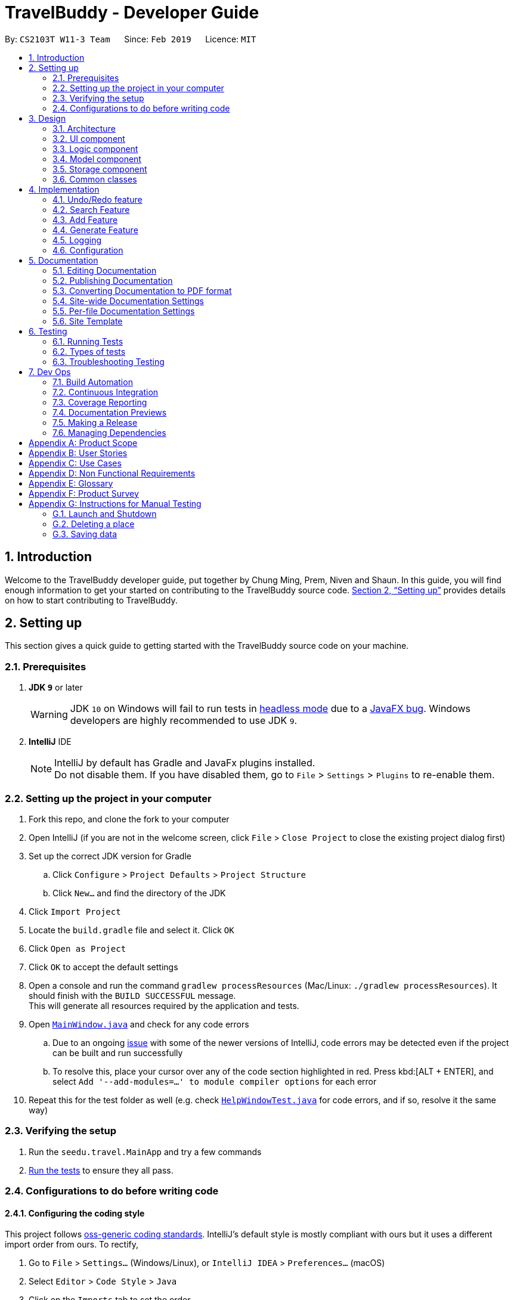 = TravelBuddy - Developer Guide
:site-section: DeveloperGuide
:toc:
:toc-title:
:toc-placement: preamble
:sectnums:
:imagesDir: images
:stylesDir: stylesheets
:xrefstyle: full
ifdef::env-github[]
:tip-caption: :bulb:
:note-caption: :information_source:
:warning-caption: :warning:
:experimental:
endif::[]
:repoURL: https://github.com/cs2103-ay1819s2-w11-3/main

By: `CS2103T W11-3 Team`      Since: `Feb 2019`      Licence: `MIT`


== Introduction

Welcome to the TravelBuddy developer guide, put together by Chung Ming, Prem, Niven and Shaun.
In this guide, you will find enough information to get your started on contributing to the TravelBuddy source code.
<<Setting up>> provides details on how to start contributing to TravelBuddy.

== Setting up

This section gives a quick guide to getting started with the TravelBuddy source code on your machine.

=== Prerequisites

. *JDK `9`* or later
+
[WARNING]
JDK `10` on Windows will fail to run tests in <<UsingGradle#Running-Tests, headless mode>> due to a https://github.com/javafxports/openjdk-jfx/issues/66[JavaFX bug].
Windows developers are highly recommended to use JDK `9`.

. *IntelliJ* IDE
+
[NOTE]
IntelliJ by default has Gradle and JavaFx plugins installed. +
Do not disable them. If you have disabled them, go to `File` > `Settings` > `Plugins` to re-enable them.


=== Setting up the project in your computer

. Fork this repo, and clone the fork to your computer
. Open IntelliJ (if you are not in the welcome screen, click `File` > `Close Project` to close the existing project dialog first)
. Set up the correct JDK version for Gradle
.. Click `Configure` > `Project Defaults` > `Project Structure`
.. Click `New...` and find the directory of the JDK
. Click `Import Project`
. Locate the `build.gradle` file and select it. Click `OK`
. Click `Open as Project`
. Click `OK` to accept the default settings
. Open a console and run the command `gradlew processResources` (Mac/Linux: `./gradlew processResources`). It should finish with the `BUILD SUCCESSFUL` message. +
This will generate all resources required by the application and tests.
. Open link:{repoURL}/src/main/java/seedu/address/ui/MainWindow.java[`MainWindow.java`] and check for any code errors
.. Due to an ongoing https://youtrack.jetbrains.com/issue/IDEA-189060[issue] with some of the newer versions of IntelliJ, code errors may be detected even if the project can be built and run successfully
.. To resolve this, place your cursor over any of the code section highlighted in red. Press kbd:[ALT + ENTER], and select `Add '--add-modules=...' to module compiler options` for each error
. Repeat this for the test folder as well (e.g. check link:{repoURL}/src/test/java/seedu/address/ui/HelpWindowTest.java[`HelpWindowTest.java`] for code errors, and if so, resolve it the same way)

=== Verifying the setup

. Run the `seedu.travel.MainApp` and try a few commands
. <<Testing,Run the tests>> to ensure they all pass.

=== Configurations to do before writing code

==== Configuring the coding style

This project follows https://github.com/oss-generic/process/blob/master/docs/CodingStandards.adoc[oss-generic coding standards]. IntelliJ's default style is mostly compliant with ours but it uses a different import order from ours. To rectify,

. Go to `File` > `Settings...` (Windows/Linux), or `IntelliJ IDEA` > `Preferences...` (macOS)
. Select `Editor` > `Code Style` > `Java`
. Click on the `Imports` tab to set the order

* For `Class count to use import with '\*'` and `Names count to use static import with '*'`: Set to `999` to prevent IntelliJ from contracting the import statements
* For `Import Layout`: The order is `import static all other imports`, `import java.\*`, `import javax.*`, `import org.\*`, `import com.*`, `import all other imports`. Add a `<blank line>` between each `import`

Optionally, you can follow the <<UsingCheckstyle#, UsingCheckstyle.adoc>> document to configure Intellij to check style-compliance as you write code.

==== Setting up CI

Set up Travis to perform Continuous Integration (CI) for your fork. See <<UsingTravis#, UsingTravis.adoc>> to learn how to set it up.

After setting up Travis, you can optionally set up coverage reporting for your team fork (see <<UsingCoveralls#, UsingCoveralls.adoc>>).

[NOTE]
Coverage reporting could be useful for a team repository that hosts the final version but it is not that useful for your personal fork.

Optionally, you can set up AppVeyor as a second CI (see <<UsingAppVeyor#, UsingAppVeyor.adoc>>).

[NOTE]
Having both Travis and AppVeyor ensures your App works on both Unix-based platforms and Windows-based platforms (Travis is Unix-based and AppVeyor is Windows-based)

==== Getting started with coding

When you are ready to start coding,

1. Get some sense of the overall design by reading <<Design-Architecture>>.
2. Take a look at <<GetStartedProgramming>>.

== Design

This section provides a high-level overview of overall architecture of TravelBuddy,
including the design and structure of components and their constituent classes.

[[Design-Architecture]]
=== Architecture

.Architecture Diagram
image::Architecture.png[width="600"]

The *_Architecture Diagram_* given above explains the high-level design of the App. Given below is a quick overview of each component.

[TIP]
The `.pptx` files used to create diagrams in this document can be found in the link:{repoURL}/docs/diagrams/[diagrams] folder. To update a diagram, modify the diagram in the pptx file, select the objects of the diagram, and choose `Save as picture`.

`Main` has only one class called link:{repoURL}/src/main/java/seedu/address/MainApp.java[`MainApp`]. It is responsible for,

* At app launch: Initializes the components in the correct sequence, and connects them up with each other.
* At shut down: Shuts down the components and invokes cleanup method where necessary.

<<Design-Commons,*`Commons`*>> represents a collection of classes used by multiple other components.
The following class plays an important role at the architecture level:

* `LogsCenter` : Used by many classes to write log messages to the App's log file.

The rest of the App consists of four components.

* <<Design-Ui,*`UI`*>>: The UI of the App.
* <<Design-Logic,*`Logic`*>>: The command executor.
* <<Design-Model,*`Model`*>>: Holds the data of the App in-memory.
* <<Design-Storage,*`Storage`*>>: Reads data from, and writes data to, the hard disk.

Each of the four components

* Defines its _API_ in an `interface` with the same name as the Component.
* Exposes its functionality using a `{Component Name}Manager` class.

For example, the `Logic` component (see the class diagram given below) defines it's API in the `Logic.java` interface and exposes its functionality using the `LogicManager.java` class.

.Class Diagram of the Logic Component
image::LogicClassDiagram.png[width="800"]

[discrete]
==== How the architecture components interact with each other

The _Sequence Diagram_ below shows how the components interact with each other for the scenario where the user issues the command `delete 1`.

.Component interactions for `delete 1` command
image::SDforDeletePlace.png[width="800"]

The sections below give more details of each component.

[[Design-Ui]]
=== UI component

.Structure of the UI Component
image::UiClassDiagram.png[width="800"]

The `UI` component uses JavaFx UI framework. The *layout* of these UI parts are defined in matching `.fxml` files that are in the `src/main/resources/view` folder. For example, the layout of the link:{repoURL}/src/main/java/seedu/address/ui/MainWindow.java[`MainWindow`] is specified in link:{repoURL}/src/main/resources/view/MainWindow.fxml[`MainWindow.fxml`]

The 'UI' component *controllers* are found in the `src/main/java/seedu/address/ui` folder. Each class corresponds to a specific `.fxml` file.

The `UI` component,

* Executes user commands using the `Logic` component.
* Listens for changes to `Model` data so that the UI can be updated with the modified data.

The UI consists of a `MainWindow` that is made up of various parts specified below.
All parts inherit from the abstract `UiPart` class.

*Brief overview* of each UI Component:

`MainWindow`: Consists of the main menu with `File` and `Help` dropdowns and the remaining UI parts below.

* `HelpWindow`: Webview to display UserGuide.html

* `CommandBox`: Directly below the main menu, CLI displayed here

* `ResultDisplay`: Displays CLI feedback to user, (eg. `Unknown command`, `Invalid command format!`)

* `StatusBarFooter`: At the bottom of MainWindow, reports the status of the TravelBudy application

* `PlaceListPanel`: On the left of BrowserPanel, displays Places as a VBox of PlaceListCards

** `PlaceListCard`: Labels for the Display index and Place data fields (CountryCode, Rating etc.) in a VBox the left,
Labels that display Name and actual Place data (CountryCode, Rating etc) in a VBox on the right.

* RightParentPanel: Parent panel for both `DisplayListPanel` and `ExtendedPlacePanel`,
contains helper methods for switching functionality, interacts with model and logic

** `DisplayListPanel`: Parent panel for analytics of all Places, the `generate` command displays this panel

*** `DisplayCard`: Displays `Chart` data in a bar graph

** `ExtendedPlacePanel`: Display an expanded view of all Place data. Photo attachments to be included here as well in future releases (beyond v1.4).

* `BrowserPanel`: *_Deprecated._* Opens on clicking the PlaceListCard, on the right of the PlaceListPanel.

*All CSS code can be found in `DarkTheme.css` and `Extensions.css`

[[Design-Logic]]
=== Logic component

[[fig-LogicClassDiagram]]
.Structure of the Logic Component
image::LogicClassDiagram.png[width="800"]

*API* :
link:{repoURL}/src/main/java/seedu/address/logic/Logic.java[`Logic.java`]

.  `Logic` uses the `TravelBuddyParser` class to parse the user command.
.  This results in a `Command` object which is executed by the `LogicManager`.
.  The command execution can affect the `Model` (e.g. adding a place).
.  The result of the command execution is encapsulated as a `CommandResult` object which is passed back to the `Ui`.
.  In addition, the `CommandResult` object can also instruct the `Ui` to perform certain actions, such as displaying help to the user.

Given below is the Sequence Diagram for interactions within the `Logic` component for the `execute("delete 1")` API call.

.Interactions Inside the Logic Component for the `delete 1` Command
image::DeletePersonSdForLogic.png[width="800"]

[[Design-Model]]
=== Model component

.Structure of the Model Component
image::ModelClassDiagram.png[width="800"]

*API* : link:{repoURL}/src/main/java/seedu/address/model/Model.java[`Model.java`]

The `Model`,

* stores a `UserPref` object that represents the user's preferences.
* stores the place data.
* exposes an unmodifiable `ObservableList<Place>` that can be 'observed' e.g. the UI can be bound to this list so that
the UI automatically updates when the data in the list change.
* does not depend on any of the other three components.

[NOTE]
As a more OOP model, we can store a `Tag` list in `TravelBuddy`, which `Place` can reference. This would allow `Address
 Book` to only require one `Tag` object per unique `Tag`, instead of each `Place` needing their own `Tag` object. An
 example of how such a model may look like is given below. +
 +
image:ModelClassBetterOopDiagram.png[width="800"]

[[Design-Storage]]
=== Storage component

.Structure of the Storage Component
image::StorageClassDiagram.png[width="800"]

*API* : link:{repoURL}/src/main/java/seedu/address/storage/Storage.java[`Storage.java`]

The `Storage` component,

* can save `UserPref` objects in json format and read it back.
* can save the TravelBuddy data in json format and read it back.

[[Design-Commons]]
=== Common classes

Classes used by multiple components are in the `seedu.travel.commons` package.

== Implementation

This section describes some noteworthy details on how certain features are implemented.

// tag::undoredo[]
=== Undo/Redo feature

Called by the `undo` and `redo` commands to undo and redo changes to TravelBuddy Place entries.
Undoable commands include `add` `edit` `delete` `deletem` `clear` `generate` and 'redo'
Redoable commands include `add` `edit` `delete` `deletem` `clear` `generate` and 'undo'

==== Current Implementation

The undo/redo mechanism is facilitated by `VersionedTravelBuddy`.
It extends `TravelBuddy` with an undo/redo history, stored internally as an `travelBuddyStateList` and `currentStatePointer`.
Additionally, it implements the following operations:

* `VersionedTravelBuddy#commit()` -- Saves the current TravelBuddy state in its history.
* `VersionedTravelBuddy#undo()` -- Restores the previous TravelBuddy state from its history.
* `VersionedTravelBuddy#redo()` -- Restores a previously undone TravelBuddy state from its history.

These operations are exposed in the `Model` interface as `Model#commitTravelBuddy()`, `Model#undoTravelBuddy()` and `Model#redoTravelBuddy()` respectively.

Given below is an example usage scenario and how the undo/redo mechanism behaves at each step.

Step 1. The user launches the application for the first time. The `VersionedTravelBuddy` will be initialized with the initial TravelBuddy state, and the `currentStatePointer` pointing to that single TravelBuddy state.

image::UndoRedoStartingStateListDiagram.png[width="800"]

Step 2. The user executes `delete 5` command to delete the 5th place in TravelBuddy. The `delete` command calls
`Model#commitTravelBuddy()`, causing the modified state of TravelBuddy after the `delete 5` command executes to be saved in the `travelBuddyStateList`, and the `currentStatePointer` is shifted to the newly inserted TravelBuddy state.

image::UndoRedoNewCommand1StateListDiagram.png[width="800"]

Step 3. The user executes `add n/David ...` to add a new place. The `add` command also calls `Model#commitTravelBuddy()
`, causing another modified TravelBuddy state to be saved into the `travelBuddyStateList`.

image::UndoRedoNewCommand2StateListDiagram.png[width="800"]

[NOTE]
If a command fails its execution, it will not call `Model#commitTravelBuddy()`, so the TravelBuddy state will not be saved into the `travelBuddyStateList`.

Step 4. The user now decides that adding the place was a mistake, and decides to undo that action by executing the
`undo` command. The `undo` command will call `Model#undoTravelBuddy()`, which will shift the `currentStatePointer` once to the left, pointing it to the previous TravelBuddy state, and restores the TravelBuddy to that state.

image::UndoRedoExecuteUndoStateListDiagram.png[width="800"]

[NOTE]
If the `currentStatePointer` is at index 0, pointing to the initial TravelBuddy state, then there are no previous TravelBuddy states to restore. The `undo` command uses `Model#canUndoTravelBuddy()` to check if this is the case. If so, it will return an error to the user rather than attempting to perform the undo.

The following sequence diagram shows how the undo operation works:

image::UndoRedoSequenceDiagram.png[width="800"]

The `redo` command does the opposite -- it calls `Model#redoTravelBuddy()`, which shifts the `currentStatePointer` once to the right, pointing to the previously undone state, and restores TravelBuddy to that state.

[NOTE]
If the `currentStatePointer` is at index `travelBuddyStateList.size() - 1`, pointing to the latest TravelBuddy state, then there are no undone TravelBuddy states to restore. The `redo` command uses `Model#canRedoTravelBuddy()` to check if this is the case. If so, it will return an error to the user rather than attempting to perform the redo.

Step 5. The user then decides to execute the command `list`. Commands that do not modify TravelBuddy, such as `list`, will usually not call `Model#commitTravelBuddy()`, `Model#undoTravelBuddy()` or `Model#redoTravelBuddy()`. Thus, the `travelBuddyStateList` remains unchanged.

image::UndoRedoNewCommand3StateListDiagram.png[width="800"]

Step 6. The user executes `clear`, which calls `Model#commitTravelBuddy()`. Since the `currentStatePointer` is not pointing at the end of the `travelBuddyStateList`, all TravelBuddy states after the `currentStatePointer` will be purged. We designed it this way because it no longer makes sense to redo the `add n/David ...` command. This is the behavior that most modern desktop applications follow.

image::UndoRedoNewCommand4StateListDiagram.png[width="800"]

The following activity diagram summarizes what happens when a user executes a new command:

image::UndoRedoActivityDiagram.png[width="650"]

==== Design Considerations

===== Aspect: How undo & redo executes

* **Alternative 1 (current choice):** Saves the entire TravelBuddy.
** Pros: Easy to implement.
** Cons: May have performance issues in terms of memory usage.
* **Alternative 2:** Individual command knows how to undo/redo by itself.
** Pros: Will use less memory (e.g. for `delete`, just save the place being deleted).
** Cons: We must ensure that the implementation of each individual command are correct.

===== Aspect: Data structure to support the undo/redo commands

* **Alternative 1 (current choice):** Use a list to store the history of TravelBuddy states.
** Pros: Easy for new Computer Science student undergraduates to understand, who are likely to be the new incoming developers of our project.
** Cons: Logic is duplicated twice. For example, when a new command is executed, we must remember to update both `HistoryManager` and `VersionedTravelBuddy`.
* **Alternative 2:** Use `HistoryManager` for undo/redo
** Pros: We do not need to maintain a separate list, and just reuse what is already in the codebase.
** Cons: Requires dealing with commands that have already been undone: We must remember to skip these commands. Violates Single Responsibility Principle and Separation of Concerns as `HistoryManager` now needs to do two different things.
// end::undoredo[]

// tag::search[]
=== Search Feature
==== Current Implementation

The following diagram shows how the search feature works:

image::SearchCommandSequenceDiagram.png[width="800"]
Figure 4.2.1.1 Sequence Diagram for `search` command

The control flow of the sequence diagram above is as follows:

. A command with the command word `search` followed by argument(s) is used entered by the user.
. `LogicManager` receives the `execute` command and calls the `parseCommand` method in `TravelBuddyParser`.
. `TravelBuddyParser` parses `search` as the command and a `SearchCommandParser` will be instantiated to further parse the command.
. `SearchCommandParser` receives the fields if at least one field is provided, a NameContainsKeywordPredicate will be instantiated with the fields as the predicate.
. `SearchCommand` will be created and returned to `LogicManager`.
. The `execute` command of `SearchCommand` is then called by `LogicManager`.
. The list is updated in the `Model` by `SearchCommand`.
. A `CommandResult` is instantiated and returned to `LogicManager`.

The search feature comprises of:

* `Search by Name`
* `Search by Rating`
* `Search by Tags`
* `Search by Country`
* `Search by Year`

The various search features are differentiated by the `Parser` which is called using different command words and the `Predicate` to filter arguments.

===== Search Name Feature
The command word for search name is `search` and is parsed by `TravelBuddyParser`. The arguments are then passed into `SearchCommandParser`.

The name arguments entered by the user are stored in a list of keywords and passed into `NameContainsKeywordsPredicate`, where the list is converted into a stream and individually matched to the names of each entry in TravelBuddy.

The search name mechanism is facilitated by `SearchCommand`, which extends `Command` with a predicate that specifies the conditions of the name of the place to be chosen from TravelBuddy.


Given below is an example usage scenario and how the search mechanism behaves at each step.

Step 1. The user launches the application and sees the GUI with the user's list of places as shown in the diagram below.

image::UIsearch.png[width="800"]

Figure 4.2.1.2 GUI with user's list of places, prior to running `search Singapore` command


Step 2. The user executes `search Singapore` command to search for all entries in TravelBuddy with `Singapore` in its name.
The user input will be passed into `LogicManager#execute()`, which in turn uses `TravelBuddyParser#parseCommand()`. Since the argument is `search`, `SearchCommandParser#parse(arguments)` will be called to parse the arguments to be used in `SearchCommand`.
The parsed arguments will be used as a predicate to filter out entries that satisfy the predicate to be displayed.

[NOTE]
The command `search` is in lower-case. Mixed-case or upper-case commands are not recognised by the application.

Step 3. The filtered list is now displayed according to the requirements set by the user input as shown in the diagram below.

image::UIsearchresults.png[width="800"]

Figure 4.2.1.3 Application Interface displaying the results of `search Singapore` command

===== Search Rating Feature
The command word for search rating is `searchr` and is parsed by `TravelBuddyParser`. The arguments are then passed into `SearchRatingCommandParser`.

The rating arguments entered by the user are stored in a list of keywords and passed into `RatingContainsKeywordsPredicate`, where the list is converted into a stream and individually matched to the rating of each entry in TravelBuddy.

The search rating mechanism is facilitated by `SearchRatingCommand`, which extends `Command` with a predicate that specifies the conditions of the rating of the place to be chosen from TravelBuddy.

Given below is an example usage scenario and how the search rating mechanism behaves at each step.

Step 1. The user launches the application and sees the GUI with the user's list of places as shown in the diagram below.

image::UIsearchrating.png[width="800"]

Figure 4.2.1.4 GUI with user's list of places, prior to running `searchr 4` command

Step 2. The user executes `searchr 4` command to search for all entries in TravelBuddy with `4` as its rating.
The user input will be passed into `LogicManager#execute()`, which in turn uses `TravelBuddyParser#parseCommand()`. Since
the argument is `searchr`, `SearchRatingCommandParser#parse(arguments)` will be called to parse the arguments to be
used in `SearchRatingCommand`.
The parsed arguments will be used as a predicate to filter out entries that satisfy the predicate to be displayed.

[NOTE]
The command `searchr` is in lower-case. Mixed-case or upper-case commands are not recognised by the application.

[NOTE]
The arguments for `searchr` range from 1 to 5. Non-integer values outside the range are not recognised by the application.

Step 3. The filtered list is now displayed according to the requirements set by the user input as shown in the diagram below.

image::UIsearchratingresults.png[width="800"]

Figure 4.2.1.5 Application Interface displaying the results of `searchr 4` command

===== Search Tags Feature
The command word for search tags is `searcht` and is parsed by `TravelBuddyParser`. The arguments are then passed into `SearchTagsCommandParser`.

The tags arguments entered by the user are stored in a list of keywords and passed into `TagsContainsKeywordsPredicate`, where the list is converted into a stream and individually matched to the tags of each entry in TravelBuddy.

The search tags mechanism is facilitated by `SearchTagsCommand`, which extends `Command` with a predicate that specifies the conditions of the tags of the place to be chosen from TravelBuddy.

Given below is an example usage scenario and how the search tags mechanism behaves at each step.

Step 1. The user launches the application and sees the GUI with the user's list of places as shown in the diagram below.

image::UIsearchtags.png[width="800"]

Figure 4.2.1.6 GUI with user's list of places, prior to running `searcht distillery` command

Step 2. The user executes `searcht distillery` command to search for all entries in TravelBuddy with `distillery`
as its tag. The user input will be passed into `LogicManager#execute()`, which in turn uses
`TravelBuddyParser#parseCommand()`. Since the argument is `searcht`, `SearchTagsCommandParser#parse(arguments)`
will be called to parse the arguments to be used in `SearchTagsCommand`. The parsed arguments will be used as a
predicate to filter out entries that satisfy the predicate to be displayed.

[NOTE]
The command `searcht` is in lower-case. Mixed-case or upper-case commands are not recognised by the application.

Step 3. The filtered list is now displayed according to the requirements set by the user input as shown in the diagram below.

image::UIsearchtagsresults.png[width="800"]

Figure 4.2.1.7 Application Interface displaying the results of `searcht distillery` command

===== Search Country Feature
The command word for search country is `searchc` and is parsed by `TravelBuddyParser`. The arguments are then passed into `SearchCountryCommandParser`.

The country code arguments entered by the user are stored in a list of keywords and passed into `CountryCodeContainsKeywordsPredicate`, where the list is converted into a stream and individually matched to the country code of each entry in TravelBuddy.

The search country mechanism is facilitated by `SearchCountryCommand`, which extends `Command` with a predicate that specifies the conditions of the country code of the place to be chosen from TravelBuddy.

Given below is an example usage scenario and how the search country mechanism behaves at each step.

Step 1. The user launches the application and sees the GUI with the user's list of places as shown in the diagram below.

image::UIsearchcountry.png[width="800"]

Figure 4.2.1.8 GUI with user's list of places, prior to running `searchc JPN` command

Step 2. The user executes `searchc SGP JPN` command to search for all entries in TravelBuddy with `SGP` or `JPN`
as its country. The `searchc` command will call `LogicManager#execute()`, which in turn uses
`TravelBuddyParser#parseCommand()`. Since the argument is `searchc`, `SearchCountryCommandParser#parse(arguments)`
will be called to parse the arguments to be used in `SearchCountryCommand`. The parsed arguments will be used as a
predicate to filter out entries that satisfy the predicate to be displayed.

[NOTE]
The command `searchc` is in lower-case. Mixed-case or upper-case commands are not recognised by the application.

[NOTE]
The country code arguments for `searchc` must be valid 3-letter ISO-3166 country codes.

Step 3. The filtered list is now displayed according to the requirements set by the user input as shown in the diagram below.

image::UIsearchcountryresults.png[width="800"]

Figure 4.2.1.9 Application Interface displaying the results of `searchc JPN` command

===== Search Year Feature
The command word for search year is `searchyear` and is parsed by `TravelBuddyParser`. The arguments are then passed into `SearchYearCommandParser`.

The year arguments entered by the user are stored in a list of keywords and passed into `YearContainsKeywordsPredicate`, where the list is converted into a stream and individually matched to the year of visit of each entry in TravelBuddy.

The search year mechanism is facilitated by `SearchYearCommand`, which extends `Command` with a predicate that specifies the conditions of the year of visit of the place to be chosen from TravelBuddy.

Given below is an example usage scenario and how the search year mechanism behaves at each step.

Step 1. The user launches the application and sees the GUI with the user's list of places as shown in the diagram below.

image::UIsearchyear.png[width="800"]

Figure 4.2.1.10 GUI with user's list of places, prior to running `searchyear 2016` command

Step 2. The user executes `searchyear 2016` command to search for all entries in TravelBuddy with `2016`
as its year visited. The `searchyear` command will call `LogicManager#execute()`, which in turn uses
`TravelBuddyParser#parseCommand()`. Since the argument is `searchyear`, `SearchYearCommandParser#parse(arguments)`
will be called to parse the arguments to be used in `SearchYearCommand`. The parsed arguments will be used as a
predicate to filter out entries that satisfy the predicate to be displayed.

[NOTE]
The command `searchyear` is in lower-case. Mixed-case or upper-case commands are not recognised by the application.

[NOTE]
The year arguments range from 1900 to the current year. A single year, multiple years or a range of years can be passed in as arguments.

Step 3. The filtered list is now displayed according to the requirements set by the user input as shown in the diagram below.

image::UIsearchyearresults.png[width="800"]

Figure 4.2.1.11 Application Interface displaying the results of `searchyear 2016` command

==== Design Considerations

===== Aspect: How search executes
* **Alternative 1 (current choice):** Matches entire keyword.
** Pros: Easy to implement, searching is fast.
** Cons: Unable to search partial keyword
** Example: `search Singapore` will return `National University of Singapore` but `search Singapor` will not.
* **Alternative 2:** Remove whitespaces and check if the place contains the argument string.
** Pros: Can match partial keywords.
** Cons: Uses more processing power and time during checking.

*Decision*: Alternative 1 of matching the entire keyword is adopted as it reduces processing time during keyword matching.
In addition, it narrows down the search options by only returning keywords that matches the search query, which is the main objective of implementing a search feature.

===== Aspect: Data structure to support search commands
* **Alternative 1 (current choice):** Use a list to store the user input keywords and places.
** Pros: Easy for new Computer Science student undergraduates to understand, who are likely to be the new incoming
developers of our project.
** Cons: Inefficient as the entire list needs to be searched through.
* **Alternative 2:** Use `HashMap` to map keywords to each place
** Pros: Faster searching as HashMap lookup runs in O(1) time.
** Cons: Requires more memory as a separate HashMap needs to be stored.

*Decision*: Alternative 1 of using a list is preferred as it uses less memory compared to alternative 2. Moreover, future contributors to the project are likely to be student undergraduates, so a simple data structure would be more optimal for educational purposes.
// end::search[]

// tag::countrycode[]
=== Add Feature
The `add` command is used to add a place into TravelBuddy. The user can add the following details related to the
place:

* Name
* Country Code
* Date Visited
* Rating
* Address
* Description
* Tag (Optional)

[NOTE]
The Country Code adheres to the three-letters ISO-3166 standard. The full list of Country Codes can be found in
CountryCodes.adoc

==== Current Implementation

Given below is a sequence of steps, illustrating the interaction between various classes when the add command is
entered.

image::AddCommandSequenceDiagram.PNG[width="800"]
Figure 10: Add Command Sequence Diagram

Step 1: The user enters the command `add n/NUS Computing cc/SGP dv/10/10/2017 r/3 d/My School a/13 Computing Drive,
117417 t/faculty`.

Step 2: The command is processed by the Logic component, which will then call `LogicManager#execute()`.

Step 3: `TravelBuddyParser#parseCommand()` is invoked, which is also located in the Logic component.

Step 4: `AddCommandParser#AddCommandParser()` is invoked.

Step 5: The `AddCommandParser#parse()` is called and receives the command with the arguments given as a string.

Step 6: The `AddCommandParser` interprets the arguments and constructs an `AddCommand`.

Step 7: The `AddCommand` with a Place specified by the user is returned.

Step 8: The `AddCommand#execute()` method is invoked.

Step 9: The `Model#addPlace()` method is invoked with the argument `toAdd`. The `Model#commitTravelBuddy()` method is
 also invoked.

Step 10: The `TravelBuddy#addPlace()` method is invoked by `Model` with the argument `toAdd`.

Step 11: A result object is returned.

===== Add Command
Given below is an example usage scenario and what the user will see in the GUI.

Step 1. The user launches the application and sees the GUI with no places.

image::AddCommandStep1.png[width="800"]

Step 2. The user enters the full add command `add n/NUS Computing cc/SGP dv/10/10/2017 r/3 d/My School a/13 Computing Drive,
117417 t/faculty` to add the place to TravelBuddy and presses enter. TravelBuddy will start executing the steps mentioned in Figure 10.

image::AddCommandStep2.png[width="800"]

[NOTE]
The command `add` is in lower-case. Mixed-case or upper-case commands are not recognised by TravelBuddy.


==== Design Considerations
===== Aspect: Data structure to store Country Codes
* **Alternative 1 (current choice):** Use enum specified in java.util.Locales.
** Pros: Easy to implement and contains all three-letters country codes specified in ISO-3166.
** Cons: Slightly slow in searching for country code.
* **Alternative 2:** Create own data structure containing most commonly traveled countries in the world.
** Pros: Locating country code in data structure would be faster than Alternative 1.
** Cons: Tedious process of typing out country codes in the data structure.
// end::countrycode[]

// tag::generate[]
=== Generate Feature
The `generate` command is used to generate different charts in the application.

==== Current Implementation
At the GUI, the user enters the `generate` command, without any parameters. The UI takes in the input and passes it
on to `LogicManager#execute()` in the Logic. The`TravelBuddyParser#parseCommand()` is then called, which parses the
command and redirects to the `GenerateCommand` class.

The `GenerateCommand#execute()` in Logic calls on Model to do two things:
.  It stores the different country code found in TravelBuddy as keys, and stores the number of times each country
code appears in TravelBuddy as values.
.  A similar approach is done, except country code is now replaced with rating found in TravelBuddy as keys, and the
number of times each rating appears as values.

Once the two sets of data are obtained, a new Chart object is created. The Chart object displays the data to the user.

==== Future Implementation
For future implementation, the task is to use JavaFX's charting library to create a chart that can be displayed
to the user, as seen in the figure below.

image::Ui.png[width="800"]

Furthermore, the `generate` command will have user input to specify if they want to generate either a chart by
country or a chart by rating.

// end::generate[]
=== Logging

We are using `java.util.logging` package for logging. The `LogsCenter` class is used to manage the logging levels and
logging destinations.

* The logging level can be controlled using the `logLevel` setting in the configuration file (See
<<Implementation-Configuration>>)
* The `Logger` for a class can be obtained using `LogsCenter.getLogger(Class)` which will log messages according to
the specified logging level
* Currently log messages are output through: `Console` and to a `.log` file.

*Logging Levels*

* `SEVERE` : Critical problem detected which may possibly cause the termination of the application
* `WARNING` : Can continue, but with caution
* `INFO` : Information showing the noteworthy actions by the App
* `FINE` : Details that is not usually noteworthy but may be useful in debugging e.g. print the actual list instead
of just its size

[[Implementation-Configuration]]
=== Configuration

Certain properties of the application can be controlled (e.g user prefs file location, logging level) through the
configuration file (default: `config.json`).

== Documentation

We use asciidoc for writing documentation.

[NOTE]
We chose asciidoc over Markdown because asciidoc, although a bit more complex than Markdown, provides more
flexibility in formatting.

=== Editing Documentation

See <<UsingGradle#rendering-asciidoc-files, UsingGradle.adoc>> to learn how to render `.adoc` files locally to
preview the end result of your edits. Alternatively, you can download the AsciiDoc plugin for IntelliJ, which allows
you to preview the changes you have made to your `.adoc` files in real-time.

=== Publishing Documentation

See <<UsingTravis#deploying-github-pages, UsingTravis.adoc>> to learn how to deploy GitHub Pages using Travis.

=== Converting Documentation to PDF format

We use https://www.google.com/chrome/browser/desktop/[Google Chrome] for converting documentation to PDF format, as
Chrome's PDF engine preserves hyperlinks used in webpages.

Here are the steps to convert the project documentation files to PDF format.

.  Follow the instructions in <<UsingGradle#rendering-asciidoc-files, UsingGradle.adoc>> to convert the AsciiDoc
files in the `docs/` directory to HTML format.
.  Go to your generated HTML files in the `build/docs` folder, right click on them and select `Open with` -> `Google
 Chrome`.
.  Within Chrome, click on the `Print` option in Chrome's menu.
.  Set the destination to `Save as PDF`, then click `Save` to save a copy of the file in PDF format. For best
results, use the settings indicated in the screenshot below.

.Saving documentation as PDF files in Chrome
image::chrome_save_as_pdf.png[width="300"]

[[Docs-SiteWideDocSettings]]
=== Site-wide Documentation Settings

The link:{repoURL}/build.gradle[`build.gradle`] file specifies some project-specific https://asciidoctor
.org/docs/user-manual/#attributes[asciidoc attributes] which affects how all documentation files within this project
are rendered.

[TIP]
Attributes left unset in the `build.gradle` file will use their *default value*, if any.

[cols="1,2a,1", options="header"]
.List of site-wide attributes
|===
|Attribute name |Description |Default value

|`site-name`
|The name of the website.
If set, the name will be displayed near the top of the page.
|_not set_

|`site-githuburl`
|URL to the site's repository on https://github.com[GitHub].
Setting this will add a "View on GitHub" link in the navigation bar.
|_not set_

|`site-seedu`
|Define this attribute if the project is an official SE-EDU project.
This will render the SE-EDU navigation bar at the top of the page, and add some SE-EDU-specific navigation items.
|_not set_

|===

[[Docs-PerFileDocSettings]]
=== Per-file Documentation Settings

Each `.adoc` file may also specify some file-specific https://asciidoctor.org/docs/user-manual/#attributes[asciidoc
attributes] which affects how the file is rendered.

Asciidoctor's https://asciidoctor.org/docs/user-manual/#builtin-attributes[built-in attributes] may be specified and
used as well.

[TIP]
Attributes left unset in `.adoc` files will use their *default value*, if any.

[cols="1,2a,1", options="header"]
.List of per-file attributes, excluding Asciidoctor's built-in attributes
|===
|Attribute name |Description |Default value

|`site-section`
|Site section that the document belongs to.
This will cause the associated item in the navigation bar to be highlighted.
One of: `UserGuide`, `DeveloperGuide`, ``LearningOutcomes``{asterisk}, `AboutUs`, `ContactUs`

_{asterisk} Official SE-EDU projects only_
|_not set_

|`no-site-header`
|Set this attribute to remove the site navigation bar.
|_not set_

|===

=== Site Template

The files in link:{repoURL}/docs/stylesheets[`docs/stylesheets`] are the https://developer.mozilla.org/en-US/docs/Web/CSS[CSS stylesheets] of the site.
You can modify them to change some properties of the site's design.

The files in link:{repoURL}/docs/templates[`docs/templates`] controls the rendering of `.adoc` files into HTML5.
These template files are written in a mixture of https://www.ruby-lang.org[Ruby] and http://slim-lang.com[Slim].

[WARNING]
====
Modifying the template files in link:{repoURL}/docs/templates[`docs/templates`] requires some knowledge and
experience with Ruby and Asciidoctor's API.
You should only modify them if you need greater control over the site's layout than what stylesheets can provide.
The SE-EDU team does not provide support for modified template files.
====

[[Testing]]
== Testing

=== Running Tests

There are three ways to run tests.

[TIP]
The most reliable way to run tests is the 3rd one. The first two methods might fail some GUI tests due to
platform/resolution-specific idiosyncrasies.

*Method 1: Using IntelliJ JUnit test runner*

* To run all tests, right-click on the `src/test/java` folder and choose `Run 'All Tests'`
* To run a subset of tests, you can right-click on a test package, test class, or a test and choose `Run 'ABC'`

*Method 2: Using Gradle*

* Open a console and run the command `gradlew clean allTests` (Mac/Linux: `./gradlew clean allTests`)

[NOTE]
See <<UsingGradle#, UsingGradle.adoc>> for more info on how to run tests using Gradle.

*Method 3: Using Gradle (headless)*

Thanks to the https://github.com/TestFX/TestFX[TestFX] library we use, our GUI tests can be run in the _headless_ mode. In the headless mode, GUI tests do not show up on the screen. That means the developer can do other things on the Computer while the tests are running.

To run tests in headless mode, open a console and run the command `gradlew clean headless allTests` (Mac/Linux: `./gradlew clean headless allTests`)

=== Types of tests

We have two types of tests:

.  *GUI Tests* - These are tests involving the GUI. They include,
.. _System Tests_ that test the entire App by simulating user actions on the GUI. These are in the `systemtests` package.
.. _Unit tests_ that test the individual components. These are in `seedu.travel.ui` package.
.  *Non-GUI Tests* - These are tests not involving the GUI. They include,
..  _Unit tests_ targeting the lowest level methods/classes. +
e.g. `seedu.travel.commons.StringUtilTest`
..  _Integration tests_ that are checking the integration of multiple code units (those code units are assumed to be
 working). +
e.g. `seedu.travel.storage.StorageManagerTest`
..  Hybrids of unit and integration tests. These test are checking multiple code units as well as how the are
connected together. +
e.g. `seedu.travel.logic.LogicManagerTest`


=== Troubleshooting Testing
**Problem: `HelpWindowTest` fails with a `NullPointerException`.**

* Reason: One of its dependencies, `HelpWindow.html` in `src/main/resources/docs` is missing.
* Solution: Execute Gradle task `processResources`.

== Dev Ops

=== Build Automation

See <<UsingGradle#, UsingGradle.adoc>> to learn how to use Gradle for build automation.

=== Continuous Integration

We use https://travis-ci.org/[Travis CI] and https://www.appveyor.com/[AppVeyor] to perform _Continuous Integration_ on our projects. See <<UsingTravis#, UsingTravis.adoc>> and <<UsingAppVeyor#, UsingAppVeyor.adoc>> for more details.

=== Coverage Reporting

We use https://coveralls.io/[Coveralls] to track the code coverage of our projects. See <<UsingCoveralls#, UsingCoveralls.adoc>> for more details.

=== Documentation Previews
When a pull request has changes to asciidoc files, you can use https://www.netlify.com/[Netlify] to see a preview of how the HTML version of those asciidoc files will look like when the pull request is merged. See <<UsingNetlify#, UsingNetlify.adoc>> for more details.

=== Making a Release

Here are the steps to create a new release.

.  Update the version number in link:{repoURL}/src/main/java/seedu/address/MainApp.java[`MainApp.java`].
.  Generate a JAR file <<UsingGradle#creating-the-jar-file, using Gradle>>.
.  Tag the repo with the version number. e.g. `v0.1`
.  https://help.github.com/articles/creating-releases/[Create a new release using GitHub] and upload the JAR file you created.

=== Managing Dependencies

A project often depends on third-party libraries. For example, TravelBuddy depends on the https://github.com/FasterXML/jackson[Jackson library] for JSON parsing. Managing these _dependencies_ can be automated using Gradle. For example, Gradle can download the dependencies automatically, which is better than these alternatives:

[loweralpha]
. Include those libraries in the repo (this bloats the repo size)
. Require developers to download those libraries manually (this creates extra work for developers)

[appendix]
== Product Scope

*Target user profile*:

* has a need to manage a significant number of contacts
* prefer desktop apps over other types
* can type fast
* prefers typing over mouse input
* is reasonably comfortable using CLI apps

*Value proposition*: manage contacts faster than a typical mouse/GUI driven app

[appendix]
== User Stories

Priorities: High (must have) - `* * \*`, Medium (nice to have) - `* \*`, Low (unlikely to have) - `*`

[width="59%",cols="22%,<23%,<25%,<30%",options="header",]
|=======================================================================
|Priority |As a ... |I want to ... |So that I can...
|`* * *` |new user |see usage instructions |refer to instructions when I forget how to use the App

|`* * *` |user |add a new place |

|`* * *` |user |delete a place |remove entries that I no longer need

|`* * *` |user |find a place by name |locate details of places without having to go through the entire list

|`* *` |user |hide <<private-contact-detail,private contact details>> by default |minimize chance of someone else
seeing them by accident

|`*` |user with many places in the TravelBuddy |sort places by name |locate a place easily
|=======================================================================

_{More to be added}_

[appendix]
== Use Cases

(For all use cases below, the *System* is the `TravelBuddy` and the *Actor* is the `user`, unless specified otherwise)

[discrete]
=== Use case: Delete place

*MSS*

1.  User requests to list places
2.  TravelBuddy shows a list of places
3.  User requests to delete a specific place in the list
4.  TravelBuddy deletes the place
+
Use case ends.

*Extensions*

[none]
* 2a. The list is empty.
+
Use case ends.

* 3a. The given index is invalid.
+
[none]
** 3a1. TravelBuddy shows an error message.
+
Use case resumes at step 2.

_{More to be added}_

[appendix]
== Non Functional Requirements

.  Should work on any <<mainstream-os,mainstream OS>> as long as it has Java `9` or higher installed.
.  Should be able to hold up to 1000 places without a noticeable sluggishness in performance for typical usage.
.  A user with above average typing speed for regular English text (i.e. not code, not system admin commands) should be able to accomplish most of the tasks faster using commands than using the mouse.

_{More to be added}_

[appendix]
== Glossary

[[mainstream-os]] Mainstream OS::
Windows, Linux, Unix, OS-X

[[private-contact-detail]] Private contact detail::
A contact detail that is not meant to be shared with others

[appendix]
== Product Survey

*Product Name*

Author: ...

Pros:

* ...
* ...

Cons:

* ...
* ...

[appendix]
== Instructions for Manual Testing

Given below are instructions to test the app manually.

[NOTE]
These instructions only provide a starting point for testers to work on; testers are expected to do more _exploratory_ testing.

=== Launch and Shutdown

. Initial launch

.. Download the jar file and copy into an empty folder
.. Double-click the jar file +
   Expected: Shows the GUI with a set of sample contacts. The window size may not be optimum.

. Saving window preferences

.. Resize the window to an optimum size. Move the window to a different location. Close the window.
.. Re-launch the app by double-clicking the jar file. +
   Expected: The most recent window size and location is retained.

_{ more test cases ... }_

=== Deleting a place

. Deleting a place while all places are listed

.. Prerequisites: List all places using the `list` command. Multiple places in the list.
.. Test case: `delete 1` +
   Expected: First contact is deleted from the list. Details of the deleted contact shown in the status message. Timestamp in the status bar is updated.
.. Test case: `delete 0` +
   Expected: No place is deleted. Error details shown in the status message. Status bar remains the same.
.. Other incorrect delete commands to try: `delete`, `delete x` (where x is larger than the list size) _{give more}_ +
   Expected: Similar to previous.

_{ more test cases ... }_

=== Saving data

. Dealing with missing/corrupted data files

.. _{explain how to simulate a missing/corrupted file and the expected behavior}_

_{ more test cases ... }_
